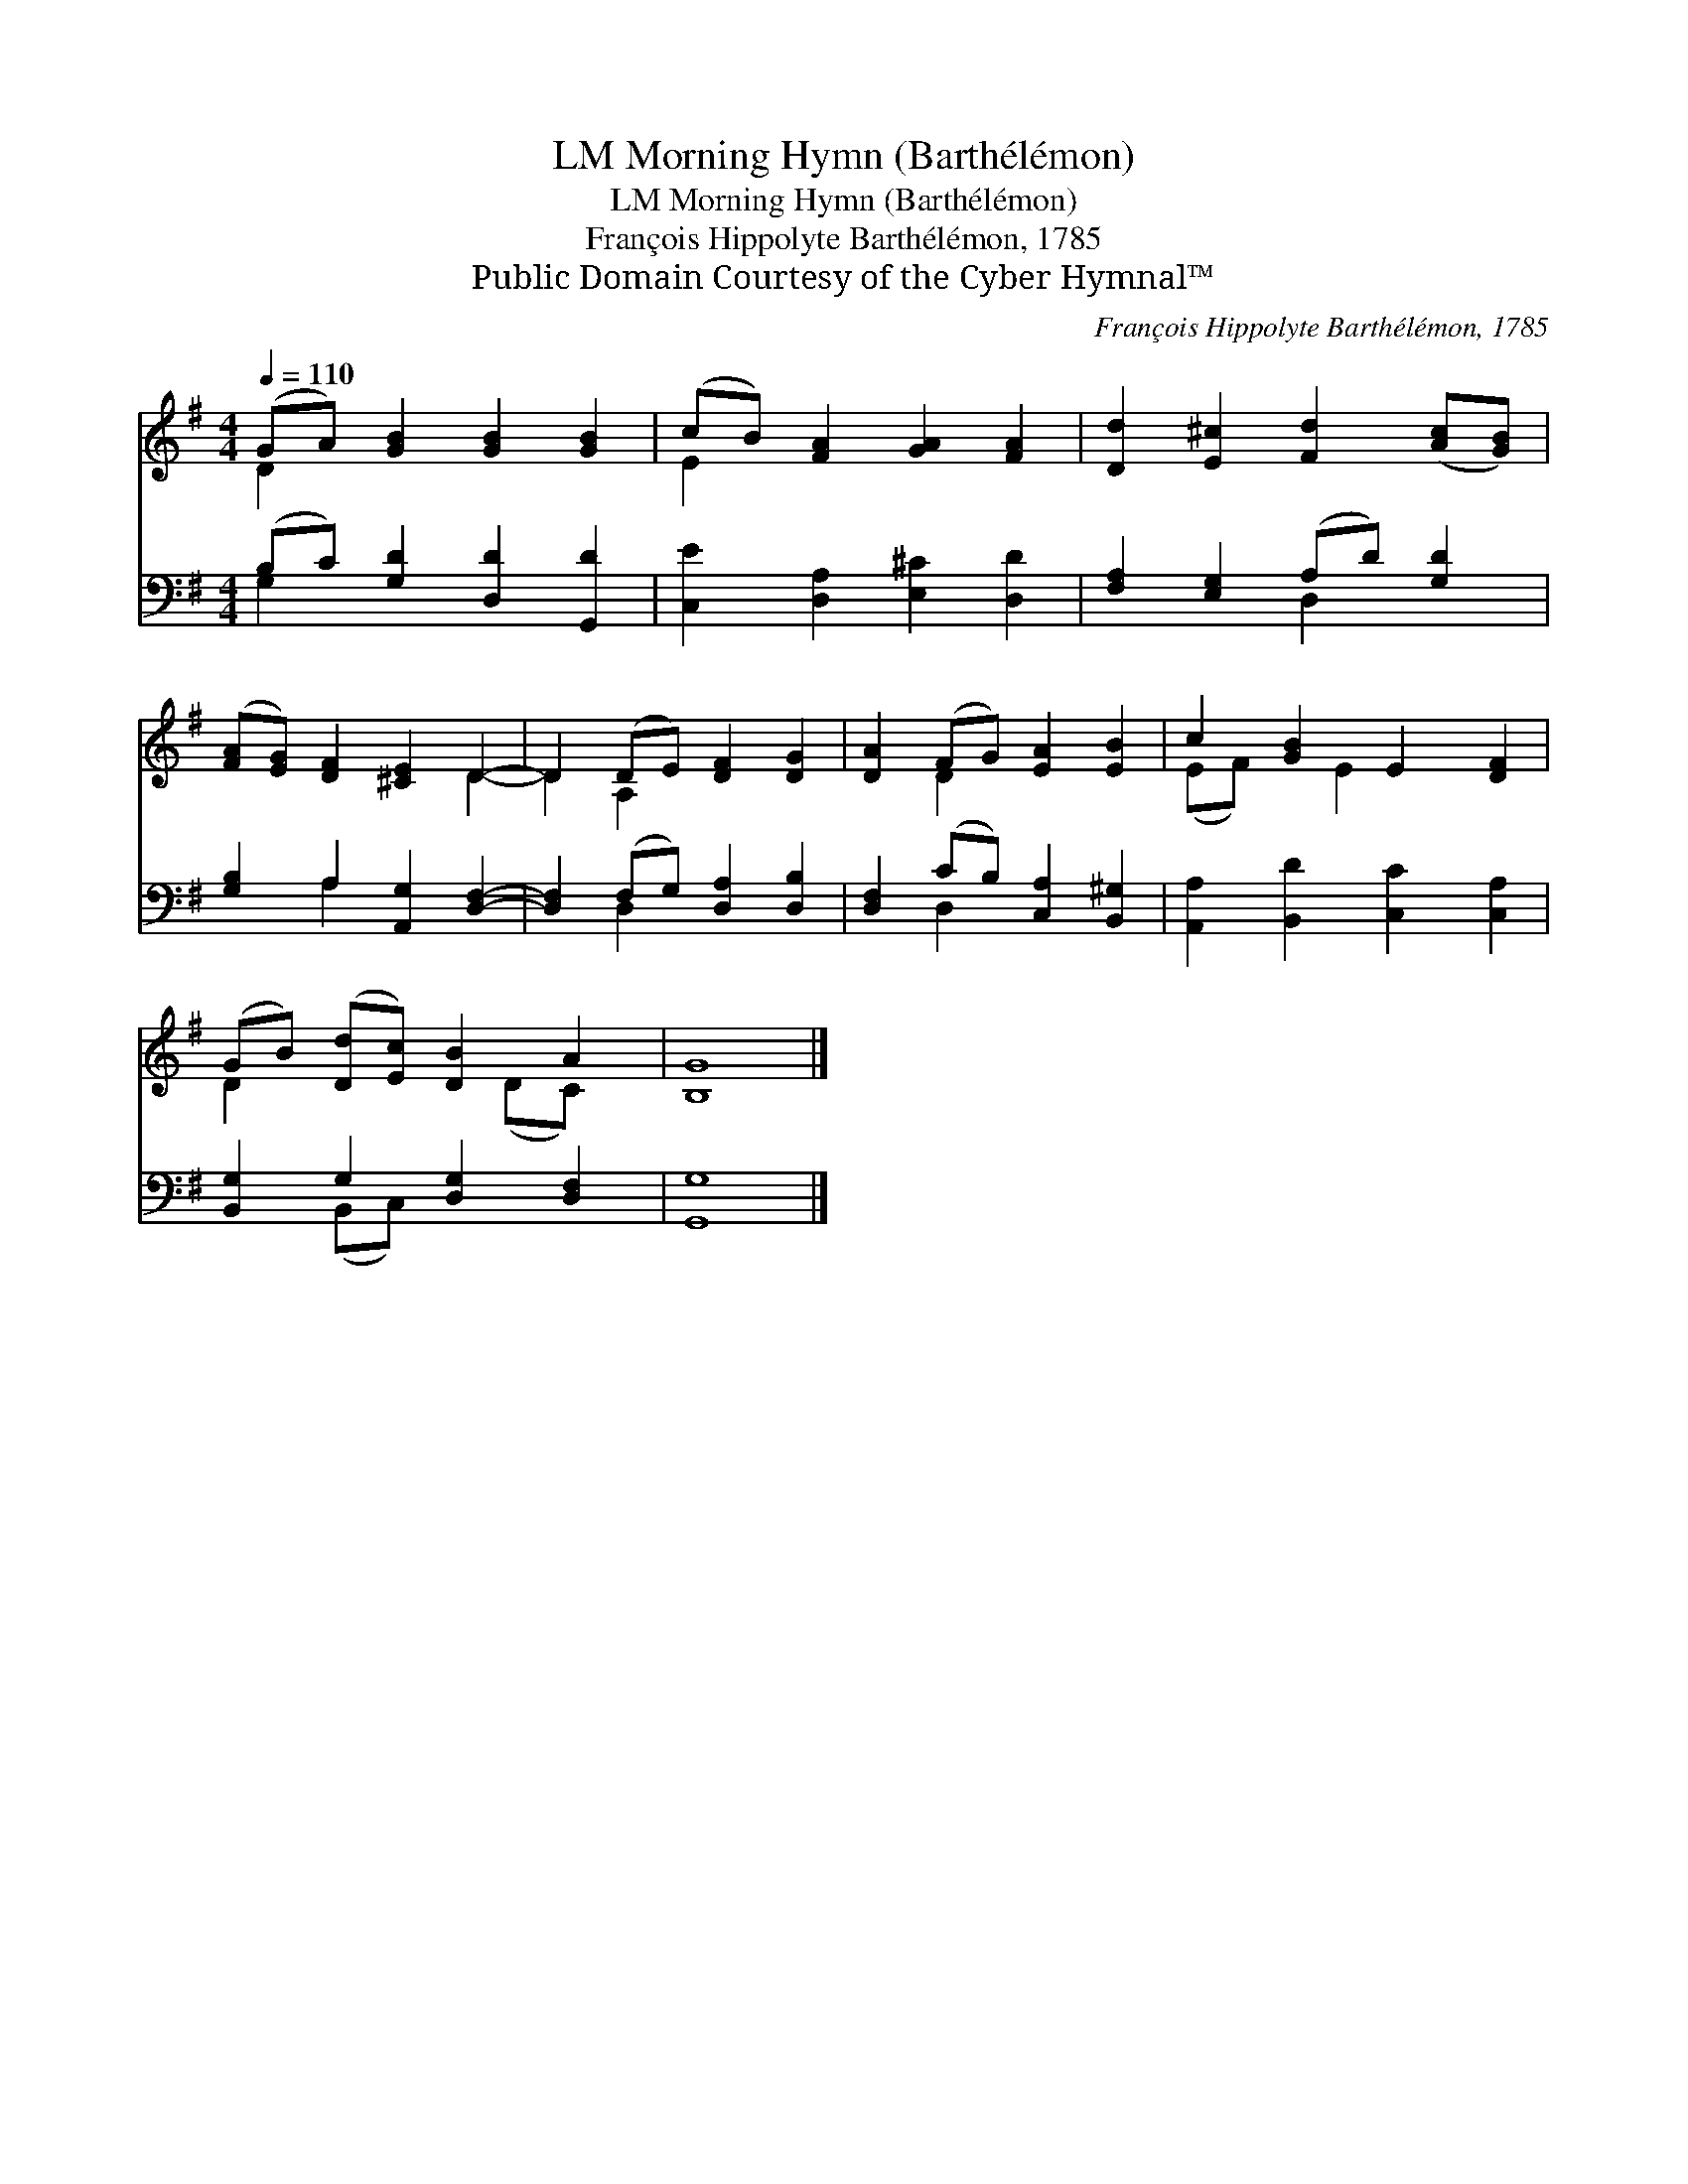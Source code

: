 X:1
T:Morning Hymn (Barthélémon), LM
T:Morning Hymn (Barthélémon), LM
T:François Hippolyte Barthélémon, 1785
T:Public Domain Courtesy of the Cyber Hymnal™
C:François Hippolyte Barthélémon, 1785
Z:Public Domain
Z:Courtesy of the Cyber Hymnal™
%%score ( 1 2 ) ( 3 4 )
L:1/8
Q:1/4=110
M:4/4
K:G
V:1 treble 
V:2 treble 
V:3 bass 
V:4 bass 
V:1
 (GA) [GB]2 [GB]2 [GB]2 | (cB) [FA]2 [GA]2 [FA]2 | [Dd]2 [E^c]2 [Fd]2 ([Ac][GB]) | %3
 ([FA][EG]) [DF]2 [^CE]2 D2- | D2 (DE) [DF]2 [DG]2 | [DA]2 (FG) [EA]2 [EB]2 | c2 [GB]2 E2 [DF]2 | %7
 (GB) ([Dd][Ec]) [DB]2 A2 | [B,G]8 |] %9
V:2
 D2 x6 | E2 x6 | x8 | x6 D2- | D2 A,2 x4 | x2 D2 x4 | (EF) x E2 x3 | D2 x3 (DC) x | x8 |] %9
V:3
 (B,C) [G,D]2 [D,D]2 [G,,D]2 | [C,E]2 [D,A,]2 [E,^C]2 [D,D]2 | [F,A,]2 [E,G,]2 (A,D) [G,D]2 | %3
 [G,B,]2 A,2 [A,,G,]2 [D,F,]2- | [D,F,]2 (F,G,) [D,A,]2 [D,B,]2 | [D,F,]2 (CB,) [C,A,]2 [B,,^G,]2 | %6
 [A,,A,]2 [B,,D]2 [C,C]2 [C,A,]2 | [B,,G,]2 G,2 [D,G,]2 [D,F,]2 | [G,,G,]8 |] %9
V:4
 G,2 x6 | x8 | x4 D,2 x2 | x2 A,2 x4 | x2 D,2 x4 | x2 D,2 x4 | x8 | x2 (B,,C,) x4 | x8 |] %9

